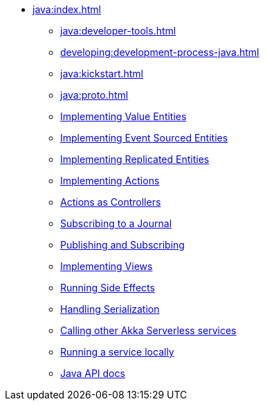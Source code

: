 ** xref:java:index.adoc[]
*** xref:java:developer-tools.adoc[]
*** xref:developing:development-process-java.adoc[]
*** xref:java:kickstart.adoc[]
*** xref:java:proto.adoc[]
*** xref:java:value-entity.adoc[Implementing Value Entities]
*** xref:java:eventsourced.adoc[Implementing Event Sourced Entities]
*** xref:java:replicated-entity.adoc[Implementing Replicated Entities]
*** xref:java:actions.adoc[Implementing Actions]
*** xref:java:actions-as-controller.adoc[Actions as Controllers]
*** xref:java:entity-eventing.adoc[Subscribing to a Journal]
*** xref:java:topic-eventing.adoc[Publishing and Subscribing]
*** xref:java:views.adoc[Implementing Views]
*** xref:java:side-effects.adoc[Running Side Effects]
*** xref:java:serialization.adoc[Handling Serialization]
*** xref:call-another-as-service.adoc[Calling other Akka Serverless services]
*** xref:java:run-locally.adoc[Running a service locally]
*** xref:java:api.adoc[Java API docs]
